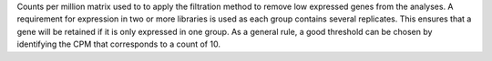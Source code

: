Counts per million matrix used to to apply the filtration method to remove low expressed genes from the analyses.
A requirement for expression in two or more libraries is used as each group contains several replicates.
This ensures that a gene will be retained if it is only expressed in one group.
As a general rule, a good threshold can be chosen by identifying the CPM that corresponds to a count of 10.